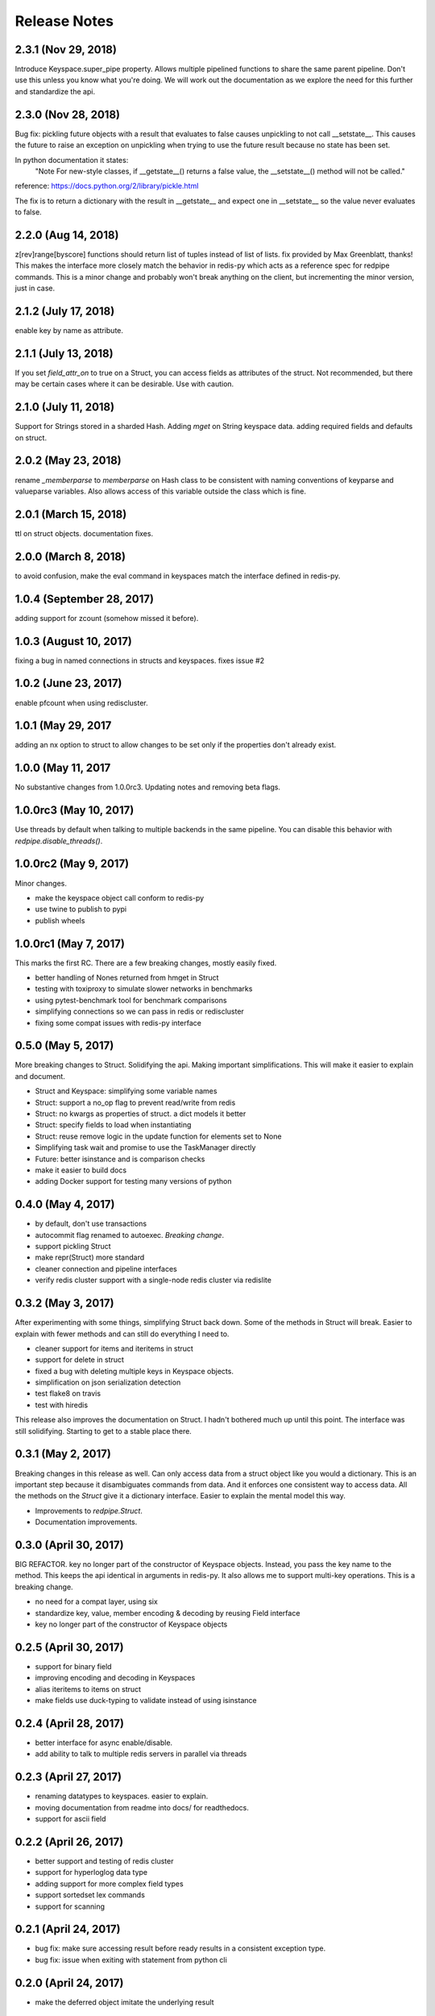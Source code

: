 Release Notes
=============

2.3.1 (Nov 29, 2018)
---------------------
Introduce Keyspace.super_pipe property.
Allows multiple pipelined functions to share the same parent pipeline.
Don't use this unless you know what you're doing. We will work out the
documentation as we explore the need for this further
and standardize the api.


2.3.0 (Nov 28, 2018)
---------------------
Bug fix: pickling future objects with a result that evaluates to false causes
unpickling to not call __setstate__. This causes the future to raise an exception
on unpickling when trying to use the future result because no state has been set.

In python documentation it states:
  "Note For new-style classes, if __getstate__() returns a false value,
  the __setstate__() method will not be called."

reference: https://docs.python.org/2/library/pickle.html

The fix is to return a dictionary with the result in __getstate__ and expect one
in __setstate__ so the value never evaluates to false.

2.2.0 (Aug 14, 2018)
---------------------
z[rev]range[byscore] functions should return list of tuples instead of list of lists.
fix provided by Max Greenblatt, thanks!
This makes the interface more closely match the behavior in redis-py which acts
as a reference spec for redpipe commands. This is a minor change and probably won't
break anything on the client, but incrementing the minor version, just in case.


2.1.2 (July 17, 2018)
----------------------
enable key by name as attribute.

2.1.1 (July 13, 2018)
----------------------
If you set `field_attr_on` to true on a Struct, you can
access fields as attributes of the struct. Not recommended,
but there may be certain cases where it can be desirable.
Use with caution.

2.1.0 (July 11, 2018)
----------------------
Support for Strings stored in a sharded Hash.
Adding `mget` on String keyspace data.
adding required fields and defaults on struct.

2.0.2 (May 23, 2018)
----------------------
rename `_memberparse` to `memberparse` on Hash class to be consistent
with naming conventions of keyparse and valueparse variables.
Also allows access of this variable outside the class which is fine.


2.0.1 (March 15, 2018)
----------------------
ttl on struct objects.
documentation fixes.


2.0.0 (March 8, 2018)
---------------------
to avoid confusion, make the eval command in keyspaces match the
interface defined in redis-py.


1.0.4 (September 28, 2017)
--------------------------
adding support for zcount (somehow missed it before).


1.0.3 (August 10, 2017)
-----------------------
fixing a bug in named connections in structs and keyspaces. fixes issue #2


1.0.2 (June 23, 2017)
---------------------
enable pfcount when using rediscluster.


1.0.1 (May 29, 2017
-------------------
adding an nx option to struct to allow changes to be set only if the properties
don't already exist.


1.0.0 (May 11, 2017
-------------------
No substantive changes from 1.0.0rc3.
Updating notes and removing beta flags.


1.0.0rc3 (May 10, 2017)
-----------------------
Use threads by default when talking to multiple backends in the same pipeline.
You can disable this behavior with `redpipe.disable_threads()`.


1.0.0rc2 (May 9, 2017)
----------------------
Minor changes.

* make the keyspace object call conform to redis-py
* use twine to publish to pypi
* publish wheels


1.0.0rc1 (May 7, 2017)
----------------------
This marks the first RC.
There are a few breaking changes, mostly easily fixed.

* better handling of Nones returned from hmget in Struct
* testing with toxiproxy to simulate slower networks in benchmarks
* using pytest-benchmark tool for benchmark comparisons
* simplifying connections so we can pass in redis or rediscluster
* fixing some compat issues with redis-py interface


0.5.0 (May 5, 2017)
-------------------
More breaking changes to Struct.
Solidifying the api.
Making important simplifications.
This will make it easier to explain and document.

* Struct and Keyspace: simplifying some variable names
* Struct: support a no_op flag to prevent read/write from redis
* Struct: no kwargs as properties of struct. a dict models it better
* Struct: specify fields to load when instantiating
* Struct: reuse remove logic in the update function for elements set to None
* Simplifying task wait and promise to use the TaskManager directly
* Future: better isinstance and is comparison checks
* make it easier to build docs
* adding Docker support for testing many versions of python


0.4.0 (May 4, 2017)
-------------------
* by default, don't use transactions
* autocommit flag renamed to autoexec. *Breaking change*.
* support pickling Struct
* make repr(Struct) more standard
* cleaner connection and pipeline interfaces
* verify redis cluster support with a single-node redis cluster via redislite

0.3.2 (May 3, 2017)
-------------------
After experimenting with some things, simplifying Struct back down.
Some of the methods in Struct will break.
Easier to explain with fewer methods and can still do everything I need to.

* cleaner support for items and iteritems in struct
* support for delete in struct
* fixed a bug with deleting multiple keys in Keyspace objects.
* simplification on json serialization detection
* test flake8 on travis
* test with hiredis

This release also improves the documentation on Struct.
I hadn't bothered much up until this point.
The interface was still solidifying.
Starting to get to a stable place there.

0.3.1 (May 2, 2017)
-------------------
Breaking changes in this release as well.
Can only access data from a struct object like you would a dictionary.
This is an important step because it disambiguates commands from data.
And it enforces one consistent way to access data.
All the methods on the `Struct` give it a dictionary interface.
Easier to explain the mental model this way.

* Improvements to `redpipe.Struct`.
* Documentation improvements.


0.3.0 (April 30, 2017)
----------------------
BIG REFACTOR.
key no longer part of the constructor of Keyspace objects.
Instead, you pass the key name to the method.
This keeps the api identical in arguments in redis-py.
It also allows me to support multi-key operations.
This is a breaking change.

* no need for a compat layer, using six
* standardize key, value, member encoding & decoding by reusing Field interface
* key no longer part of the constructor of Keyspace objects


0.2.5 (April 30, 2017)
----------------------
* support for binary field
* improving encoding and decoding in Keyspaces
* alias iteritems to items on struct
* make fields use duck-typing to validate instead of using isinstance


0.2.4 (April 28, 2017)
----------------------
* better interface for async enable/disable.
* add ability to talk to multiple redis servers in parallel via threads


0.2.3 (April 27, 2017)
----------------------
* renaming datatypes to keyspaces. easier to explain.
* moving documentation from readme into docs/ for readthedocs.
* support for ascii field


0.2.2 (April 26, 2017)
----------------------
* better support and testing of redis cluster
* support for hyperloglog data type
* adding support for more complex field types
* support sortedset lex commands
* support for scanning


0.2.1 (April 24, 2017)
----------------------
* bug fix: make sure accessing result before ready results in a consistent exception type.
* bug fix: issue when exiting with statement from python cli


0.2.0 (April 24, 2017)
----------------------
* make the deferred object imitate the underlying result


0.1.1 (April 23, 2017)
----------------------
* make it possible to typecast fields in the Hash data type
* better support for utf-8
* make result object traceback cleaner

0.1.0 (April 21, 2017)
----------------------

* better pipelining and task management
* better support for multi pipeline use case


Old Releases
------------
Releases prior to **1.0.0** are considered beta.
The api is not officially supported.
We make no guarantees about backward compatibility.

Releases less than **0.1.0** in this project are considered early alpha and don't deserve special mention.
